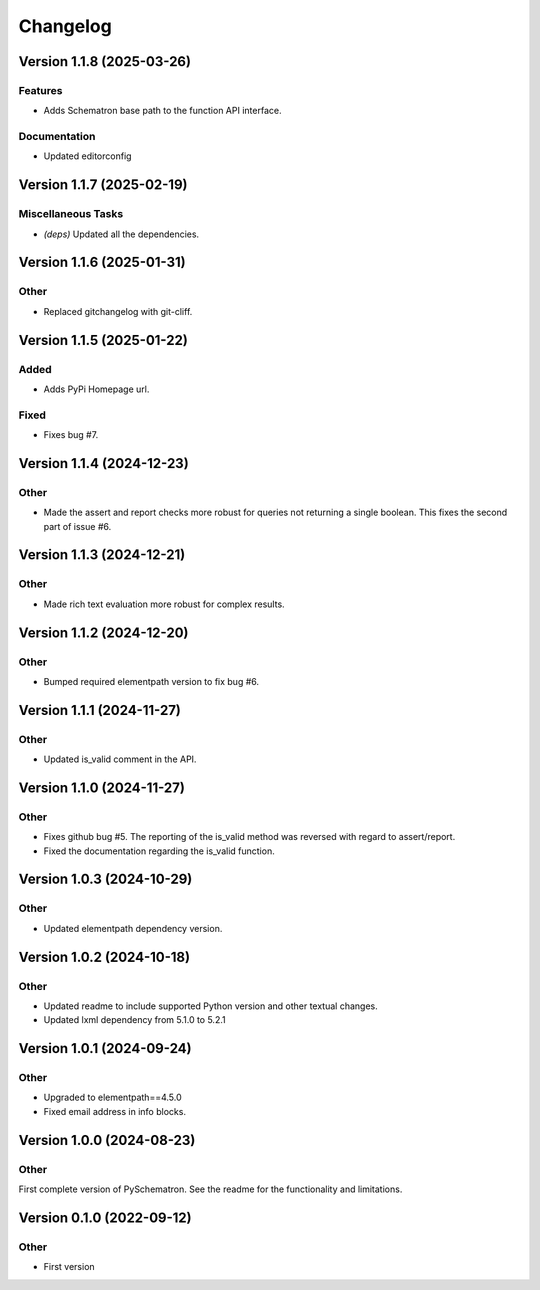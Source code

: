 *********
Changelog
*********


Version 1.1.8 (2025-03-26)
==========================

Features
--------
- Adds Schematron base path to the function API interface.

Documentation
-------------
- Updated editorconfig



Version 1.1.7 (2025-02-19)
==========================

Miscellaneous Tasks
-------------------
- *(deps\)* Updated all the dependencies.


Version 1.1.6 (2025-01-31)
==========================

Other
-----
- Replaced gitchangelog with git-cliff.


Version 1.1.5 (2025-01-22)
==========================

Added
-----
- Adds PyPi Homepage url.

Fixed
-----
- Fixes bug #7.


Version 1.1.4 (2024-12-23)
==========================

Other
-----
- Made the assert and report checks more robust for queries not returning a single boolean. This fixes the second part of issue #6.

Version 1.1.3 (2024-12-21)
==========================

Other
-----
- Made rich text evaluation more robust for complex results.


Version 1.1.2 (2024-12-20)
==========================

Other
-----
- Bumped required elementpath version to fix bug #6.


Version 1.1.1 (2024-11-27)
==========================

Other
-----
- Updated is_valid comment in the API.


Version 1.1.0 (2024-11-27)
==========================

Other
-----
- Fixes github bug #5. The reporting of the is_valid method was reversed with regard to assert/report.
- Fixed the documentation regarding the is_valid function.


Version 1.0.3 (2024-10-29)
==========================

Other
-----
- Updated elementpath dependency version.


Version 1.0.2 (2024-10-18)
==========================

Other
-----
- Updated readme to include supported Python version and other textual changes.
- Updated lxml dependency from 5.1.0 to 5.2.1


Version 1.0.1 (2024-09-24)
==========================

Other
-----
- Upgraded to elementpath==4.5.0
- Fixed email address in info blocks.


Version 1.0.0 (2024-08-23)
==========================

Other
-----
First complete version of PySchematron. See the readme for the functionality and limitations.


Version 0.1.0 (2022-09-12)
==========================

Other
-----
- First version



